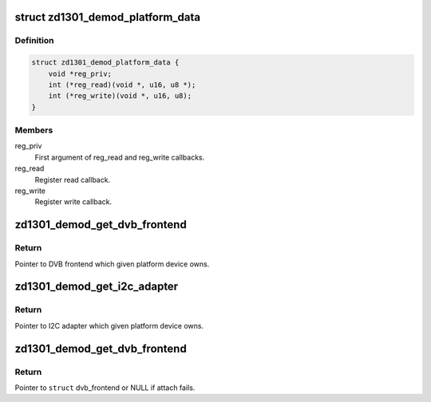 .. -*- coding: utf-8; mode: rst -*-
.. src-file: drivers/media/dvb-frontends/zd1301_demod.h

.. _`zd1301_demod_platform_data`:

struct zd1301_demod_platform_data
=================================

.. c:type:: struct zd1301_demod_platform_data

    Platform data for the zd1301_demod driver

.. _`zd1301_demod_platform_data.definition`:

Definition
----------

.. code-block:: c

    struct zd1301_demod_platform_data {
        void *reg_priv;
        int (*reg_read)(void *, u16, u8 *);
        int (*reg_write)(void *, u16, u8);
    }

.. _`zd1301_demod_platform_data.members`:

Members
-------

reg_priv
    First argument of reg_read and reg_write callbacks.

reg_read
    Register read callback.

reg_write
    Register write callback.

.. _`zd1301_demod_get_dvb_frontend`:

zd1301_demod_get_dvb_frontend
=============================

.. c:function:: struct dvb_frontend *zd1301_demod_get_dvb_frontend(struct platform_device *pdev)

    Get pointer to DVB frontend

    :param pdev:
        Pointer to platform device
    :type pdev: struct platform_device \*

.. _`zd1301_demod_get_dvb_frontend.return`:

Return
------

Pointer to DVB frontend which given platform device owns.

.. _`zd1301_demod_get_i2c_adapter`:

zd1301_demod_get_i2c_adapter
============================

.. c:function:: struct i2c_adapter *zd1301_demod_get_i2c_adapter(struct platform_device *pdev)

    Get pointer to I2C adapter

    :param pdev:
        Pointer to platform device
    :type pdev: struct platform_device \*

.. _`zd1301_demod_get_i2c_adapter.return`:

Return
------

Pointer to I2C adapter which given platform device owns.

.. _`zd1301_demod_get_dvb_frontend`:

zd1301_demod_get_dvb_frontend
=============================

.. c:function:: struct dvb_frontend *zd1301_demod_get_dvb_frontend(struct platform_device *dev)

    Attach a zd1301 frontend

    :param dev:
        Pointer to platform device
    :type dev: struct platform_device \*

.. _`zd1301_demod_get_dvb_frontend.return`:

Return
------

Pointer to \ ``struct``\  dvb_frontend or NULL if attach fails.

.. This file was automatic generated / don't edit.

